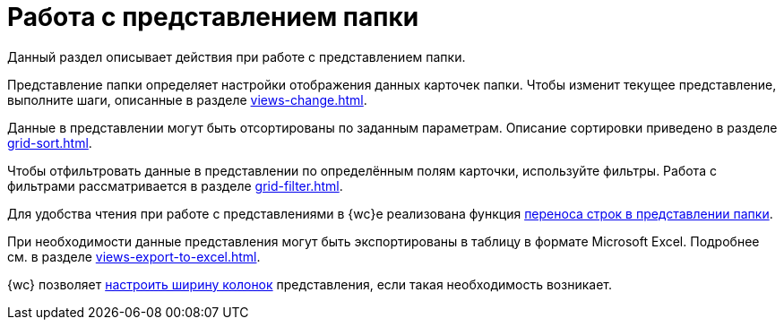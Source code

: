 = Работа с представлением папки

Данный раздел описывает действия при работе с представлением папки.

Представление папки определяет настройки отображения данных карточек папки. Чтобы изменит текущее представление, выполните шаги, описанные в разделе xref:views-change.adoc[].

Данные в представлении могут быть отсортированы по заданным параметрам. Описание сортировки приведено в разделе xref:grid-sort.adoc[].

Чтобы отфильтровать данные в представлении по определённым полям карточки, используйте фильтры. Работа с фильтрами рассматривается в разделе xref:grid-filter.adoc[].

Для удобства чтения при работе с представлениями в {wc}е реализована функция xref:grid-toolbar.adoc#lines[переноса строк в представлении папки].

При необходимости данные представления могут быть экспортированы в таблицу в формате Microsoft Excel. Подробнее см. в разделе xref:views-export-to-excel.adoc[].

{wc} позволяет xref:grid.adoc#columns[настроить ширину колонок] представления, если такая необходимость возникает.
